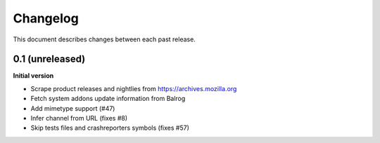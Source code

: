 Changelog
=========

This document describes changes between each past release.

0.1 (unreleased)
----------------

**Initial version**

- Scrape product releases and nightlies from https://archives.mozilla.org
- Fetch system addons update information from Balrog
- Add mimetype support (#47)
- Infer channel from URL (fixes #8)
- Skip tests files and crashreporters symbols (fixes #57)
